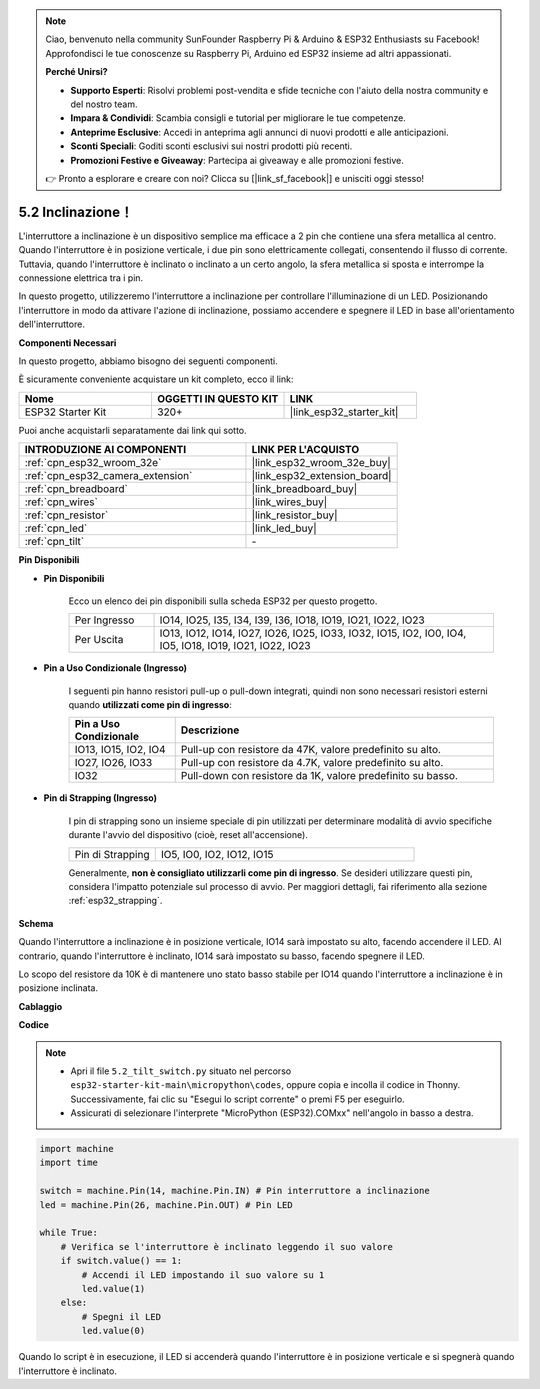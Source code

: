 .. note::

    Ciao, benvenuto nella community SunFounder Raspberry Pi & Arduino & ESP32 Enthusiasts su Facebook! Approfondisci le tue conoscenze su Raspberry Pi, Arduino ed ESP32 insieme ad altri appassionati.

    **Perché Unirsi?**

    - **Supporto Esperti**: Risolvi problemi post-vendita e sfide tecniche con l'aiuto della nostra community e del nostro team.
    - **Impara & Condividi**: Scambia consigli e tutorial per migliorare le tue competenze.
    - **Anteprime Esclusive**: Accedi in anteprima agli annunci di nuovi prodotti e alle anticipazioni.
    - **Sconti Speciali**: Goditi sconti esclusivi sui nostri prodotti più recenti.
    - **Promozioni Festive e Giveaway**: Partecipa ai giveaway e alle promozioni festive.

    👉 Pronto a esplorare e creare con noi? Clicca su [|link_sf_facebook|] e unisciti oggi stesso!

.. _py_tilt:

5.2 Inclinazione！
==========================
L'interruttore a inclinazione è un dispositivo semplice ma efficace a 2 pin che contiene una sfera metallica al centro. Quando l'interruttore è in posizione verticale, i due pin sono elettricamente collegati, consentendo il flusso di corrente. Tuttavia, quando l'interruttore è inclinato o inclinato a un certo angolo, la sfera metallica si sposta e interrompe la connessione elettrica tra i pin.

In questo progetto, utilizzeremo l'interruttore a inclinazione per controllare l'illuminazione di un LED. Posizionando l'interruttore in modo da attivare l'azione di inclinazione, possiamo accendere e spegnere il LED in base all'orientamento dell'interruttore.

**Componenti Necessari**

In questo progetto, abbiamo bisogno dei seguenti componenti.

È sicuramente conveniente acquistare un kit completo, ecco il link:

.. list-table::
    :widths: 20 20 20
    :header-rows: 1

    *   - Nome	
        - OGGETTI IN QUESTO KIT
        - LINK
    *   - ESP32 Starter Kit
        - 320+
        - |link_esp32_starter_kit|

Puoi anche acquistarli separatamente dai link qui sotto.

.. list-table::
    :widths: 30 20
    :header-rows: 1

    *   - INTRODUZIONE AI COMPONENTI
        - LINK PER L'ACQUISTO

    *   - :ref:`cpn_esp32_wroom_32e`
        - |link_esp32_wroom_32e_buy|
    *   - :ref:`cpn_esp32_camera_extension`
        - |link_esp32_extension_board|
    *   - :ref:`cpn_breadboard`
        - |link_breadboard_buy|
    *   - :ref:`cpn_wires`
        - |link_wires_buy|
    *   - :ref:`cpn_resistor`
        - |link_resistor_buy|
    *   - :ref:`cpn_led`
        - |link_led_buy|
    *   - :ref:`cpn_tilt`
        - \-

**Pin Disponibili**

* **Pin Disponibili**

    Ecco un elenco dei pin disponibili sulla scheda ESP32 per questo progetto.

    .. list-table::
        :widths: 5 20

        *   - Per Ingresso
            - IO14, IO25, I35, I34, I39, I36, IO18, IO19, IO21, IO22, IO23
        *   - Per Uscita
            - IO13, IO12, IO14, IO27, IO26, IO25, IO33, IO32, IO15, IO2, IO0, IO4, IO5, IO18, IO19, IO21, IO22, IO23
    
* **Pin a Uso Condizionale (Ingresso)**

    I seguenti pin hanno resistori pull-up o pull-down integrati, quindi non sono necessari resistori esterni quando **utilizzati come pin di ingresso**:

    .. list-table::
        :widths: 5 15
        :header-rows: 1

        *   - Pin a Uso Condizionale
            - Descrizione
        *   - IO13, IO15, IO2, IO4
            - Pull-up con resistore da 47K, valore predefinito su alto.
        *   - IO27, IO26, IO33
            - Pull-up con resistore da 4.7K, valore predefinito su alto.
        *   - IO32
            - Pull-down con resistore da 1K, valore predefinito su basso.

* **Pin di Strapping (Ingresso)**

    I pin di strapping sono un insieme speciale di pin utilizzati per determinare modalità di avvio specifiche durante l'avvio del dispositivo 
    (cioè, reset all'accensione).

    .. list-table::
        :widths: 5 15

        *   - Pin di Strapping
            - IO5, IO0, IO2, IO12, IO15
    

    Generalmente, **non è consigliato utilizzarli come pin di ingresso**. Se desideri utilizzare questi pin, considera l'impatto potenziale sul processo di avvio. Per maggiori dettagli, fai riferimento alla sezione :ref:`esp32_strapping`.

**Schema**

.. image:: ../../img/circuit/circuit_5.2_tilt.png

Quando l'interruttore a inclinazione è in posizione verticale, IO14 sarà impostato su alto, facendo accendere il LED. Al contrario, quando l'interruttore è inclinato, IO14 sarà impostato su basso, facendo spegnere il LED.

Lo scopo del resistore da 10K è di mantenere uno stato basso stabile per IO14 quando l'interruttore a inclinazione è in posizione inclinata.

**Cablaggio**

.. image:: ../../img/wiring/5.2_tilt_switch_bb.png

**Codice**

.. note::

    * Apri il file ``5.2_tilt_switch.py`` situato nel percorso ``esp32-starter-kit-main\micropython\codes``, oppure copia e incolla il codice in Thonny. Successivamente, fai clic su "Esegui lo script corrente" o premi F5 per eseguirlo.
    * Assicurati di selezionare l'interprete "MicroPython (ESP32).COMxx" nell'angolo in basso a destra.

.. code-block:: python

    import machine
    import time

    switch = machine.Pin(14, machine.Pin.IN) # Pin interruttore a inclinazione
    led = machine.Pin(26, machine.Pin.OUT) # Pin LED

    while True:
        # Verifica se l'interruttore è inclinato leggendo il suo valore
        if switch.value() == 1:
            # Accendi il LED impostando il suo valore su 1
            led.value(1)
        else:
            # Spegni il LED
            led.value(0)

Quando lo script è in esecuzione, il LED si accenderà quando l'interruttore è in posizione verticale e si spegnerà quando l'interruttore è inclinato.
